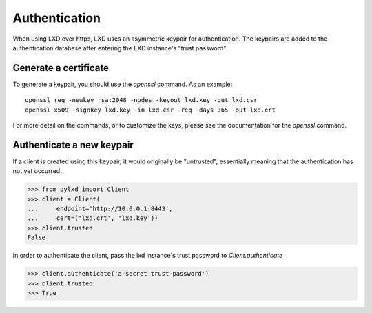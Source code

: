 ==============
Authentication
==============

When using LXD over https, LXD uses an asymmetric keypair for authentication.
The keypairs are added to the authentication database after entering the LXD
instance's "trust password".


Generate a certificate
======================

To generate a keypair, you should use the `openssl` command. As an example::

    openssl req -newkey rsa:2048 -nodes -keyout lxd.key -out lxd.csr
    openssl x509 -signkey lxd.key -in lxd.csr -req -days 365 -out lxd.crt

For more detail on the commands, or to customize the keys, please see the
documentation for the `openssl` command.


Authenticate a new keypair
==========================

If a client is created using this keypair, it would originally be "untrusted",
essentially meaning that the authentication has not yet occurred.

.. code-block:: python

    >>> from pylxd import Client
    >>> client = Client(
    ...     endpoint='http://10.0.0.1:8443',
    ...     cert=('lxd.crt', 'lxd.key'))
    >>> client.trusted
    False

In order to authenticate the client, pass the lxd instance's trust
password to `Client.authenticate`

.. code-block:: python

    >>> client.authenticate('a-secret-trust-password')
    >>> client.trusted
    >>> True

